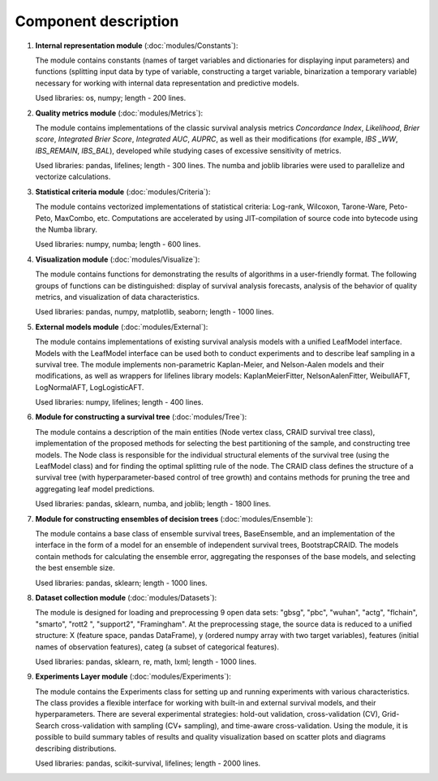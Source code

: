 Component description
=====================

.. image:: modules/ArchitectureScheme.png



1. **Internal representation module** (:doc:`modules/Constants`):

   The module contains constants (names of target variables and dictionaries for displaying input parameters) and functions (splitting input data by type of variable, constructing a target variable, binarization a temporary variable) necessary for working with internal data representation and predictive models.

   Used libraries: os, numpy; length - 200 lines.

2. **Quality metrics module** (:doc:`modules/Metrics`):

   The module contains implementations of the classic survival analysis metrics *Concordance Index*, *Likelihood*, *Brier score*, *Integrated Brier Score*, *Integrated AUC*, *AUPRC*, as well as their modifications (for example, *IBS \_WW*, *IBS\_REMAIN*, *IBS\_BAL*), developed while studying cases of excessive sensitivity of metrics.

   Used libraries: pandas, lifelines; length - 300 lines.
   The numba and joblib libraries were used to parallelize and vectorize calculations.

3. **Statistical criteria module** (:doc:`modules/Criteria`):

   The module contains vectorized implementations of statistical criteria: Log-rank, Wilcoxon, Tarone-Ware, Peto-Peto, MaxCombo, etc. Computations are accelerated by using JIT-compilation of source code into bytecode using the Numba library.

   Used libraries: numpy, numba; length - 600 lines.

4. **Visualization module** (:doc:`modules/Visualize`):

   The module contains functions for demonstrating the results of algorithms in a user-friendly format. The following groups of functions can be distinguished: display of survival analysis forecasts, analysis of the behavior of quality metrics, and visualization of data characteristics.

   Used libraries: pandas, numpy, matplotlib, seaborn; length - 1000 lines.

5. **External models module** (:doc:`modules/External`):

   The module contains implementations of existing survival analysis models with a unified LeafModel interface. Models with the LeafModel interface can be used both to conduct experiments and to describe leaf sampling in a survival tree.
   The module implements non-parametric Kaplan-Meier, and Nelson-Aalen models and their modifications, as well as wrappers for lifelines library models: KaplanMeierFitter, NelsonAalenFitter, WeibullAFT, LogNormalAFT, LogLogisticAFT.

   Used libraries: numpy, lifelines; length - 400 lines.

6. **Module for constructing a survival tree** (:doc:`modules/Tree`):

   The module contains a description of the main entities (Node vertex class, CRAID survival tree class), implementation of the proposed methods for selecting the best partitioning of the sample, and constructing tree models.
   The Node class is responsible for the individual structural elements of the survival tree (using the LeafModel class) and for finding the optimal splitting rule of the node.
   The CRAID class defines the structure of a survival tree (with hyperparameter-based control of tree growth) and contains methods for pruning the tree and aggregating leaf model predictions.

   Used libraries: pandas, sklearn, numba, and joblib; length - 1800 lines.

7. **Module for constructing ensembles of decision trees** (:doc:`modules/Ensemble`):

   The module contains a base class of ensemble survival trees, BaseEnsemble, and an implementation of the interface in the form of a model for an ensemble of independent survival trees, BootstrapCRAID. The models contain methods for calculating the ensemble error, aggregating the responses of the base models, and selecting the best ensemble size.

   Used libraries: pandas, sklearn; length - 1000 lines.

8. **Dataset collection module** (:doc:`modules/Datasets`):

   The module is designed for loading and preprocessing 9 open data sets: "gbsg", "pbc", "wuhan", "actg", "flchain", "smarto", "rott2 ", "support2", "Framingham". At the preprocessing stage, the source data is reduced to a unified structure: X (feature space, pandas DataFrame), y (ordered numpy array with two target variables), features (initial names of observation features), categ (a subset of categorical features).

   Used libraries: pandas, sklearn, re, math, lxml; length - 1000 lines.

9. **Experiments Layer module** (:doc:`modules/Experiments`):

   The module contains the Experiments class for setting up and running experiments with various characteristics. The class provides a flexible interface for working with built-in and external survival models, and their hyperparameters. There are several experimental strategies: hold-out validation, cross-validation (CV), Grid-Search cross-validation with sampling (CV+ sampling), and time-aware cross-validation.
   Using the module, it is possible to build summary tables of results and quality visualization based on scatter plots and diagrams describing distributions.

   Used libraries: pandas, scikit-survival, lifelines; length - 2000 lines.